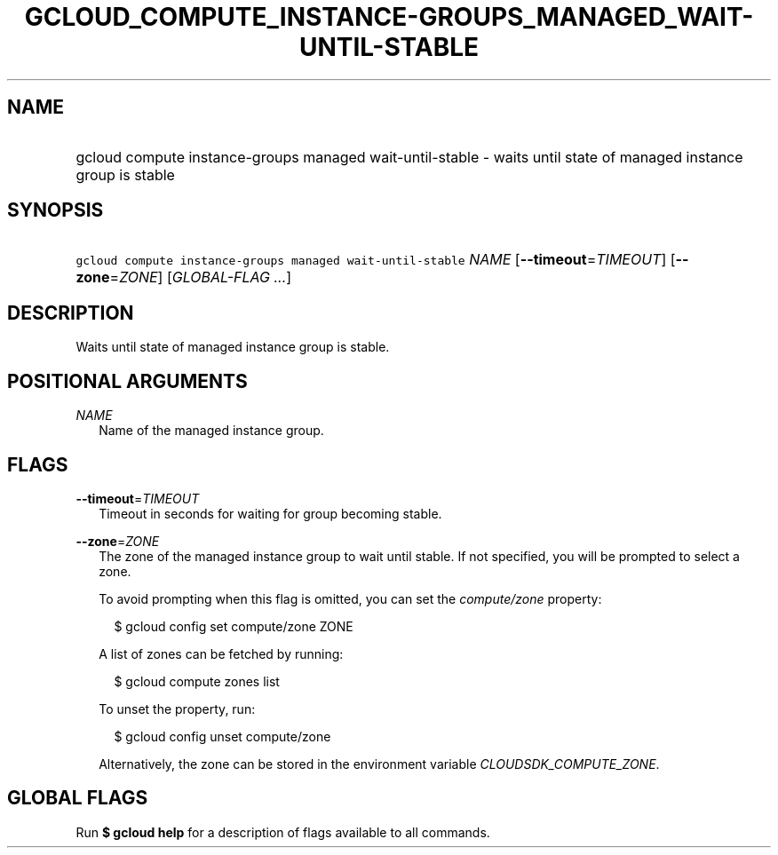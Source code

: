 
.TH "GCLOUD_COMPUTE_INSTANCE\-GROUPS_MANAGED_WAIT\-UNTIL\-STABLE" 1



.SH "NAME"
.HP
gcloud compute instance\-groups managed wait\-until\-stable \- waits until state of managed instance group is stable



.SH "SYNOPSIS"
.HP
\f5gcloud compute instance\-groups managed wait\-until\-stable\fR \fINAME\fR [\fB\-\-timeout\fR=\fITIMEOUT\fR] [\fB\-\-zone\fR=\fIZONE\fR] [\fIGLOBAL\-FLAG\ ...\fR]



.SH "DESCRIPTION"

Waits until state of managed instance group is stable.



.SH "POSITIONAL ARGUMENTS"

\fINAME\fR
.RS 2m
Name of the managed instance group.


.RE

.SH "FLAGS"

\fB\-\-timeout\fR=\fITIMEOUT\fR
.RS 2m
Timeout in seconds for waiting for group becoming stable.

.RE
\fB\-\-zone\fR=\fIZONE\fR
.RS 2m
The zone of the managed instance group to wait until stable. If not specified,
you will be prompted to select a zone.

To avoid prompting when this flag is omitted, you can set the
\f5\fIcompute/zone\fR\fR property:

.RS 2m
$ gcloud config set compute/zone ZONE
.RE

A list of zones can be fetched by running:

.RS 2m
$ gcloud compute zones list
.RE

To unset the property, run:

.RS 2m
$ gcloud config unset compute/zone
.RE

Alternatively, the zone can be stored in the environment variable
\f5\fICLOUDSDK_COMPUTE_ZONE\fR\fR.


.RE

.SH "GLOBAL FLAGS"

Run \fB$ gcloud help\fR for a description of flags available to all commands.
